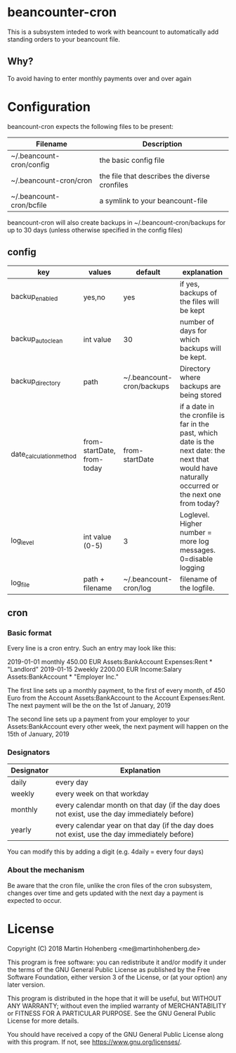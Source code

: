 * beancounter-cron

This is a subsystem inteded to work with beancount to automatically add
standing orders to your beancount file. 

** Why?

To avoid having to enter monthly payments over and over again


* Configuration

beancount-cron expects the following files to be present:

| Filename                 | Description                                   |
|--------------------------+-----------------------------------------------|
| ~/.beancount-cron/config | the basic config file                         |
| ~/.beancount-cron/cron   | the file that describes the diverse cronfiles |
| ~/.beancount-cron/bcfile | a symlink to your beancount-file              |

beancount-cron will also create backups in ~/.beancount-cron/backups for up to 30 days (unless otherwise specified in the config files)

** config

| key                     | values                     | default                   | explanation                                                                                                                                        |
|-------------------------+----------------------------+---------------------------+----------------------------------------------------------------------------------------------------------------------------------------------------|
| backup_enabled          | yes,no                     | yes                       | if yes, backups of the files will be kept                                                                                                          |
| backup_autoclean        | int value                  | 30                        | number of days for which backups will be kept.                                                                                                     |
| backup_directory        | path                       | ~/.beancount-cron/backups | Directory where backups are being stored                                                                                                           |
| date_calculation_method | from-startDate, from-today | from-startDate            | if a date in the cronfile is far in the past, which date is the next date: the next that would have naturally occurred or the next one from today? |
| log_level               | int value (0-5)            | 3                         | Loglevel. Higher number = more log messages. 0=disable logging                                                                                     |
| log_file                | path + filename            | ~/.beancount-cron/log     | filename of the logfile.                                                                                                                           |

** cron

*** Basic format

Every line is a cron entry. Such an entry may look like this:

    2019-01-01 monthly 450.00 EUR Assets:BankAccount Expenses:Rent * "Landlord"
    2019-01-15 2weekly 2200.00 EUR Income:Salary Assets:BankAccount * "Employer Inc."

The first line sets up a monthly payment, to the first of every month, of 450 Euro from 
the Account Assets:BankAccount to the Account Expenses:Rent. The next payment will be 
the on the 1st of January, 2019

The second line sets up a payment from your employer to your Assets:BankAccount every 
other week, the next payment will happen on the  15th of January, 2019

*** Designators

| Designator | Explanation                                                                                  |
|------------+----------------------------------------------------------------------------------------------|
| daily      | every day                                                                                    |
| weekly     | every week on that workday                                                                   |
| monthly    | every calendar month on that day (if the day does not exist, use the day immediately before) |
| yearly     | every calendar year on that day (if the day does not exist, use the day immediately before)  |

You can modify this by adding a digit (e.g. 4daily = every four days)
*** About the mechanism

Be aware that the cron file, unlike the cron files of the cron subsystem, 
changes over time and gets updated with the next day a payment is expected
to occur. 


* License

Copyright (C) 2018 Martin Hohenberg <me@martinhohenberg.de>

This program is free software: you can redistribute it and/or modify
it under the terms of the GNU General Public License as published by
the Free Software Foundation, either version 3 of the License, or
(at your option) any later version.

This program is distributed in the hope that it will be useful,
but WITHOUT ANY WARRANTY; without even the implied warranty of
MERCHANTABILITY or FITNESS FOR A PARTICULAR PURPOSE.  See the
GNU General Public License for more details.

You should have received a copy of the GNU General Public License
along with this program.  If not, see <https://www.gnu.org/licenses/>.
